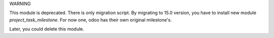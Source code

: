 WARNING

This module is deprecated. There is only migration script.
By migrating to 15.0 version, you have to install new module `project_task_milestone`.
For now one, odoo has their own original milestone's.

Later, you could delete this module.
